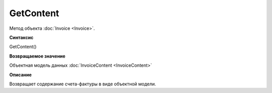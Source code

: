 ﻿GetContent 
====================

Метод объекта :doc:`Invoice <Invoice>`.

**Синтаксис**


GetContent()

**Возвращаемое значение**


Объектная модель данных :doc:`InvoiceContent <InvoiceContent>`

**Описание**


Возвращает содержание счета-фактуры в виде объектной модели.

